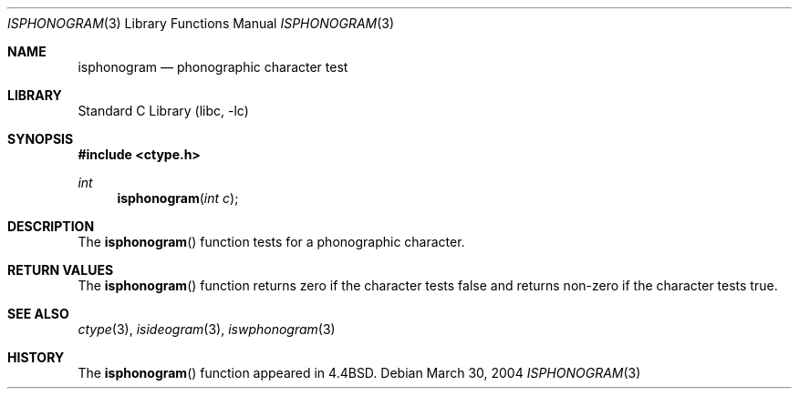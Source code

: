 .\"
.\" Copyright (c) 2004 Tim J. Robbins
.\" All rights reserved.
.\"
.\" Redistribution and use in source and binary forms, with or without
.\" modification, are permitted provided that the following conditions
.\" are met:
.\" 1. Redistributions of source code must retain the above copyright
.\"    notice, this list of conditions and the following disclaimer.
.\" 2. Redistributions in binary form must reproduce the above copyright
.\"    notice, this list of conditions and the following disclaimer in the
.\"    documentation and/or other materials provided with the distribution.
.\"
.\" THIS SOFTWARE IS PROVIDED BY THE AUTHOR AND CONTRIBUTORS ``AS IS'' AND
.\" ANY EXPRESS OR IMPLIED WARRANTIES, INCLUDING, BUT NOT LIMITED TO, THE
.\" IMPLIED WARRANTIES OF MERCHANTABILITY AND FITNESS FOR A PARTICULAR PURPOSE
.\" ARE DISCLAIMED.  IN NO EVENT SHALL THE AUTHOR OR CONTRIBUTORS BE LIABLE
.\" FOR ANY DIRECT, INDIRECT, INCIDENTAL, SPECIAL, EXEMPLARY, OR CONSEQUENTIAL
.\" DAMAGES (INCLUDING, BUT NOT LIMITED TO, PROCUREMENT OF SUBSTITUTE GOODS
.\" OR SERVICES; LOSS OF USE, DATA, OR PROFITS; OR BUSINESS INTERRUPTION)
.\" HOWEVER CAUSED AND ON ANY THEORY OF LIABILITY, WHETHER IN CONTRACT, STRICT
.\" LIABILITY, OR TORT (INCLUDING NEGLIGENCE OR OTHERWISE) ARISING IN ANY WAY
.\" OUT OF THE USE OF THIS SOFTWARE, EVEN IF ADVISED OF THE POSSIBILITY OF
.\" SUCH DAMAGE.
.\"
.\"
.Dd March 30, 2004
.Dt ISPHONOGRAM 3
.Os
.Sh NAME
.Nm isphonogram
.Nd phonographic character test
.Sh LIBRARY
.Lb libc
.Sh SYNOPSIS
.In ctype.h
.Ft int
.Fn isphonogram "int c"
.Sh DESCRIPTION
The
.Fn isphonogram
function tests for a phonographic character.
.Sh RETURN VALUES
The
.Fn isphonogram
function returns zero if the character tests false and
returns non-zero if the character tests true.
.Sh SEE ALSO
.Xr ctype 3 ,
.Xr isideogram 3 ,
.Xr iswphonogram 3
.Sh HISTORY
The
.Fn isphonogram
function appeared in
.Bx 4.4 .
